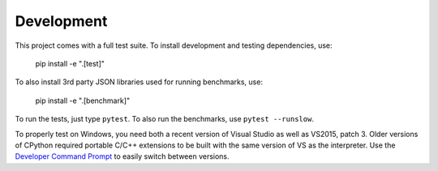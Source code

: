 Development
===========

This project comes with a full test suite. To install development and testing
dependencies, use:

    pip install -e ".[test]"

To also install 3rd party JSON libraries used for running benchmarks, use:

    pip install -e ".[benchmark]"

To run the tests, just type ``pytest``. To also run the benchmarks, use
``pytest --runslow``.

To properly test on Windows, you need both a recent version of Visual Studio as
well as VS2015, patch 3. Older versions of CPython required portable C/C++
extensions to be built with the same version of VS as the interpreter.  Use the
`Developer Command Prompt`_ to easily switch between versions.

.. _Developer Command Prompt: https://docs.microsoft.com/en-us/dotnet/
   framework/tools/developer-command-prompt-for-vs
